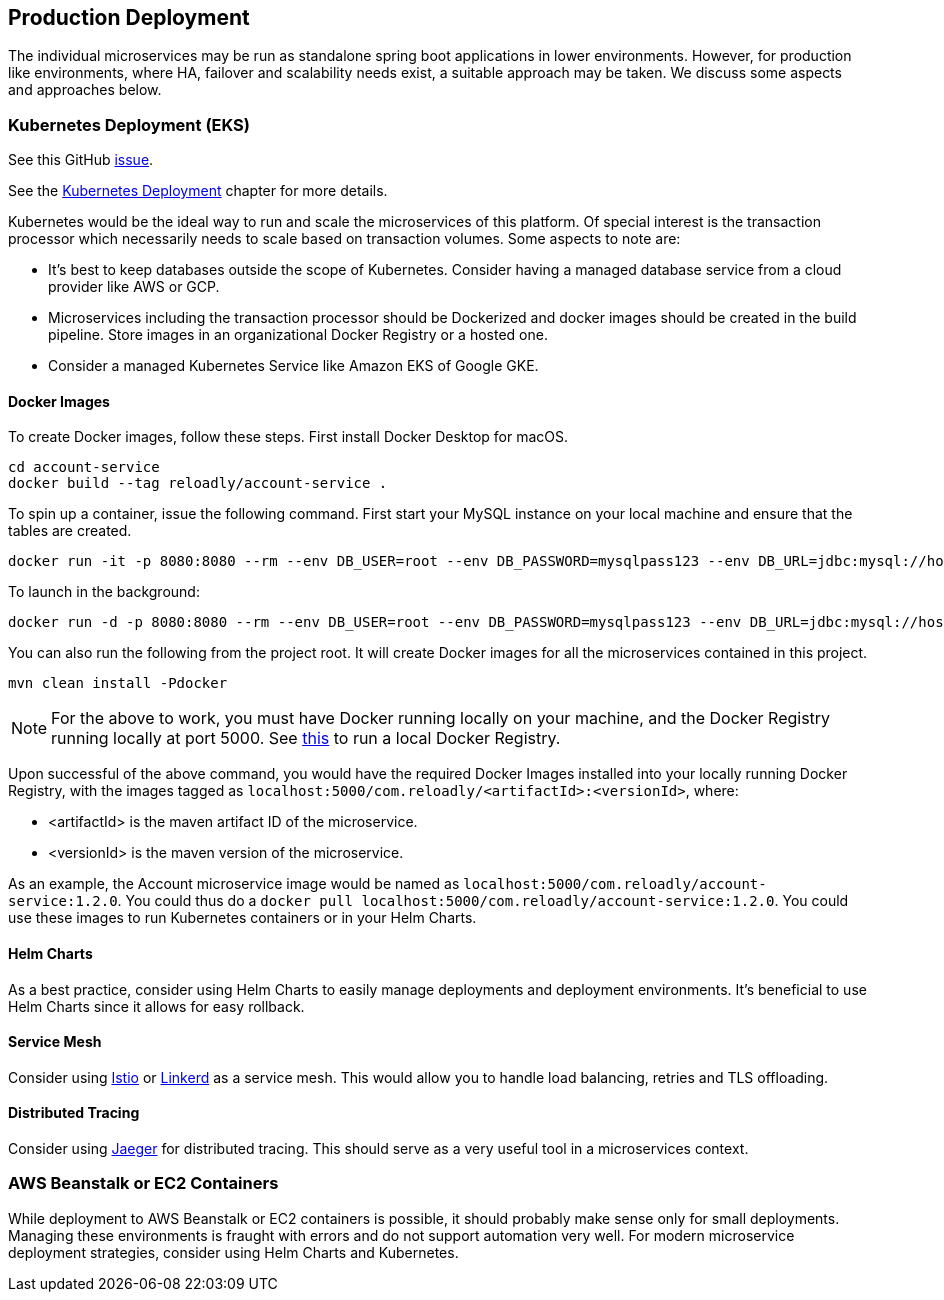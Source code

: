 [[production-deployment]]
== Production Deployment

The individual microservices may be run as standalone spring boot applications in lower environments.
However, for production like environments, where HA, failover and scalability needs exist, a suitable approach may be taken.
We discuss some aspects and approaches below.

=== Kubernetes Deployment (EKS)

See this GitHub https://github.com/arunkpatra/reloadly-services/issues/17[issue].

See the  <<kubernetes-deployment, Kubernetes Deployment>> chapter for more details.

Kubernetes would be the ideal way to run and scale the microservices of this platform.
Of special interest is the transaction processor which necessarily needs to scale based on transaction volumes.
Some aspects to note are:

* It's best to keep databases outside the scope of Kubernetes.
Consider having a managed database service from a cloud provider like AWS or GCP.
* Microservices including the transaction processor should be Dockerized and docker images should be created in the build pipeline.
Store images in an organizational Docker Registry or a hosted one.
* Consider a managed Kubernetes Service like Amazon EKS of Google GKE.

==== Docker Images

To create Docker images, follow these steps. First install Docker Desktop for macOS.

----
cd account-service
docker build --tag reloadly/account-service .
----

To spin up a container, issue the following command. First start your MySQL instance on your local machine and ensure that the tables are created.

----
docker run -it -p 8080:8080 --rm --env DB_USER=root --env DB_PASSWORD=mysqlpass123 --env DB_URL=jdbc:mysql://host.docker.internal:3306/rlacctdb reloadly/account-service:latest env
----

To launch in the background:

----
docker run -d -p 8080:8080 --rm --env DB_USER=root --env DB_PASSWORD=mysqlpass123 --env DB_URL=jdbc:mysql://host.docker.internal:3306/rlacctdb reloadly/account-service:latest env
----

You can also run the following from the project root. It will create Docker images for all the microservices contained in this project.

----
mvn clean install -Pdocker
----

[NOTE]
====
For the above to work, you must have Docker running locally on your machine, and the Docker Registry running locally at port 5000. See https://docs.docker.com/registry/deploying/[this] to run a local Docker Registry.
====

Upon successful of the above command, you would have the required Docker Images installed into your locally running Docker Registry, with the images tagged as `localhost:5000/com.reloadly/<artifactId>:<versionId>`, where:

* <artifactId> is the maven artifact ID of the microservice.
* <versionId> is the maven version of the microservice.

As an example, the Account microservice image would be named as `localhost:5000/com.reloadly/account-service:1.2.0`. You could thus do a `docker pull localhost:5000/com.reloadly/account-service:1.2.0`. You could use these images to run Kubernetes containers or in your Helm Charts.

==== Helm Charts

As a best practice, consider using Helm Charts to easily manage deployments and deployment environments.
It's beneficial to use Helm Charts since it allows for easy rollback.

==== Service Mesh

Consider using https://istio.io/[Istio] or https://linkerd.io/[Linkerd] as a service mesh. This would allow you to handle load balancing, retries and TLS offloading.

==== Distributed Tracing

Consider using https://www.jaegertracing.io/[Jaeger] for distributed tracing. This should serve as a very useful tool in a microservices context.

=== AWS Beanstalk or EC2 Containers

While deployment to AWS Beanstalk or EC2 containers is possible, it should probably make sense only for small deployments.
Managing these environments is fraught with errors and do not support automation very well.
For modern microservice deployment strategies, consider using Helm Charts and Kubernetes.



